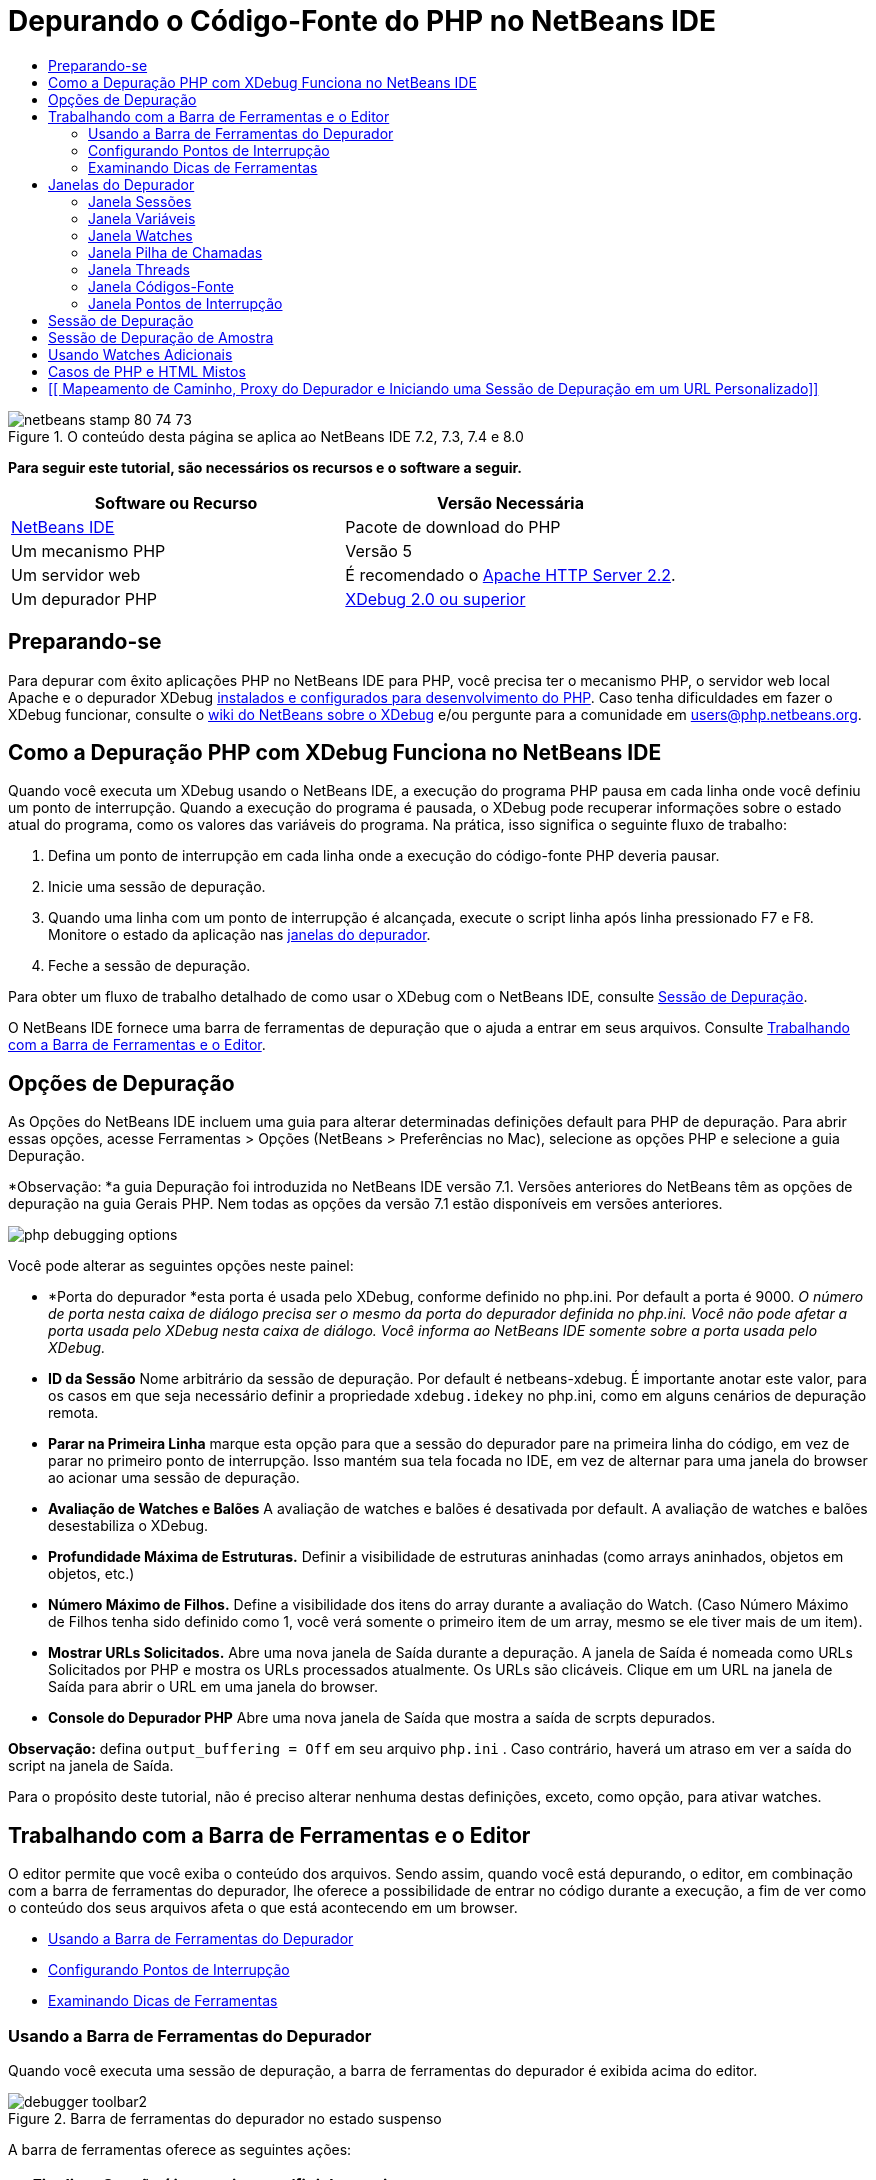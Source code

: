 // 
//     Licensed to the Apache Software Foundation (ASF) under one
//     or more contributor license agreements.  See the NOTICE file
//     distributed with this work for additional information
//     regarding copyright ownership.  The ASF licenses this file
//     to you under the Apache License, Version 2.0 (the
//     "License"); you may not use this file except in compliance
//     with the License.  You may obtain a copy of the License at
// 
//       http://www.apache.org/licenses/LICENSE-2.0
// 
//     Unless required by applicable law or agreed to in writing,
//     software distributed under the License is distributed on an
//     "AS IS" BASIS, WITHOUT WARRANTIES OR CONDITIONS OF ANY
//     KIND, either express or implied.  See the License for the
//     specific language governing permissions and limitations
//     under the License.
//

= Depurando o Código-Fonte do PHP no NetBeans IDE
:jbake-type: tutorial
:jbake-tags: tutorials 
:jbake-status: published
:icons: font
:syntax: true
:source-highlighter: pygments
:toc: left
:toc-title:
:description: Depurando o Código-Fonte do PHP no NetBeans IDE - Apache NetBeans
:keywords: Apache NetBeans, Tutorials, Depurando o Código-Fonte do PHP no NetBeans IDE


image::images/netbeans-stamp-80-74-73.png[title="O conteúdo desta página se aplica ao NetBeans IDE 7.2, 7.3, 7.4 e 8.0"]


*Para seguir este tutorial, são necessários os recursos e o software a seguir.*

|===
|Software ou Recurso |Versão Necessária 

|link:https://netbeans.org/downloads/index.html[+NetBeans IDE+] |Pacote de download do PHP 

|Um mecanismo PHP |Versão 5 

|Um servidor web |É recomendado o link:http://httpd.apache.org/download.cgi[+Apache HTTP Server 2.2+].
 

|Um depurador PHP |link:http://www.xdebug.org/[+XDebug 2.0 ou superior+] 
|===


== Preparando-se

Para depurar com êxito aplicações PHP no NetBeans IDE para PHP, você precisa ter o mecanismo PHP, o servidor web local Apache e o depurador XDebug link:../../trails/php.html#configuration[+instalados e configurados para desenvolvimento do PHP+]. Caso tenha dificuldades em fazer o XDebug funcionar, consulte o link:http://wiki.netbeans.org/HowToConfigureXDebug[+wiki do NetBeans sobre o XDebug+] e/ou pergunte para a comunidade em users@php.netbeans.org.


== Como a Depuração PHP com XDebug Funciona no NetBeans IDE

Quando você executa um XDebug usando o NetBeans IDE, a execução do programa PHP pausa em cada linha onde você definiu um ponto de interrupção. Quando a execução do programa é pausada, o XDebug pode recuperar informações sobre o estado atual do programa, como os valores das variáveis do programa. Na prática, isso significa o seguinte fluxo de trabalho:

1. Defina um ponto de interrupção em cada linha onde a execução do código-fonte PHP deveria pausar.
2. Inicie uma sessão de depuração.
3. Quando uma linha com um ponto de interrupção é alcançada, execute o script linha após linha pressionado F7 e F8. Monitore o estado da aplicação nas <<editorLayout,janelas do depurador>>.
4. Feche a sessão de depuração.

Para obter um fluxo de trabalho detalhado de como usar o XDebug com o NetBeans IDE, consulte <<debuggingSession,Sessão de Depuração>>.

O NetBeans IDE fornece uma barra de ferramentas de depuração que o ajuda a entrar em seus arquivos. Consulte <<work,Trabalhando com a Barra de Ferramentas e o Editor>>.


== Opções de Depuração

As Opções do NetBeans IDE incluem uma guia para alterar determinadas definições default para PHP de depuração. Para abrir essas opções, acesse Ferramentas > Opções (NetBeans > Preferências no Mac), selecione as opções PHP e selecione a guia Depuração.

*Observação: *a guia Depuração foi introduzida no NetBeans IDE versão 7.1. Versões anteriores do NetBeans têm as opções de depuração na guia Gerais PHP. Nem todas as opções da versão 7.1 estão disponíveis em versões anteriores.

image::images/php-debugging-options.png[]

Você pode alterar as seguintes opções neste painel:

* *Porta do depurador *esta porta é usada pelo XDebug, conforme definido no php.ini. Por default a porta é 9000. _O número de porta nesta caixa de diálogo precisa ser o mesmo da porta do depurador definida no php.ini. Você não pode afetar a porta usada pelo XDebug nesta caixa de diálogo. Você informa ao NetBeans IDE somente sobre a porta usada pelo XDebug._
* *ID da Sessão* Nome arbitrário da sessão de depuração. Por default é netbeans-xdebug. É importante anotar este valor, para os casos em que seja necessário definir a propriedade  ``xdebug.idekey``  no php.ini, como em alguns cenários de depuração remota.
* *Parar na Primeira Linha* marque esta opção para que a sessão do depurador pare na primeira linha do código, em vez de parar no primeiro ponto de interrupção. Isso mantém sua tela focada no IDE, em vez de alternar para uma janela do browser ao acionar uma sessão de depuração.
* *Avaliação de Watches e Balões* A avaliação de watches e balões é desativada por default. A avaliação de watches e balões desestabiliza o XDebug.
* *Profundidade Máxima de Estruturas.* Definir a visibilidade de estruturas aninhadas (como arrays aninhados, objetos em objetos, etc.)
* *Número Máximo de Filhos.* Define a visibilidade dos itens do array durante a avaliação do Watch. (Caso Número Máximo de Filhos tenha sido definido como 1, você verá somente o primeiro item de um array, mesmo se ele tiver mais de um item).
* *Mostrar URLs Solicitados.* Abre uma nova janela de Saída durante a depuração. A janela de Saída é nomeada como URLs Solicitados por PHP e mostra os URLs processados atualmente. Os URLs são clicáveis. Clique em um URL na janela de Saída para abrir o URL em uma janela do browser.
* *Console do Depurador PHP* Abre uma nova janela de Saída que mostra a saída de scrpts depurados.

*Observação:* defina  ``output_buffering = Off``  em seu arquivo  ``php.ini`` . Caso contrário, haverá um atraso em ver a saída do script na janela de Saída.

Para o propósito deste tutorial, não é preciso alterar nenhuma destas definições, exceto, como opção, para ativar watches.


[[work]]
== Trabalhando com a Barra de Ferramentas e o Editor

O editor permite que você exiba o conteúdo dos arquivos. Sendo assim, quando você está depurando, o editor, em combinação com a barra de ferramentas do depurador, lhe oferece a possibilidade de entrar no código durante a execução, a fim de ver como o conteúdo dos seus arquivos afeta o que está acontecendo em um browser.

* <<toolbar,Usando a Barra de Ferramentas do Depurador>>
* <<editorBreakpoints,Configurando Pontos de Interrupção>>
* <<editorTooltips,Examinando Dicas de Ferramentas>>


=== Usando a Barra de Ferramentas do Depurador

Quando você executa uma sessão de depuração, a barra de ferramentas do depurador é exibida acima do editor.

image::images/debugger-toolbar2.png[title="Barra de ferramentas do depurador no estado suspenso"]

A barra de ferramentas oferece as seguintes ações:

|===
|*Finalizar Sessão* ( image::images/finish-session-button.png[] ) |Finalizar sessão de depuração 

|*Pausar* ( image::images/pause-button.png[] ) |Suspender sessão de depuração 

|*Retomar* ( image::images/resume-button.png[] ) |Retomar sessão de depuração 

|*Fazer Step Over* ( image::images/step-over-button.png[] ) |Fazer step over de uma instrução de execução 

|*Fazer Step Into* ( image::images/step-into-button.png[] ) |Fazer step into em uma chamada de função 

|*Fazer Step Out* ( image::images/step-out-button.png[] ) |Fazer step out da chamada de função atual 

|*Executar até o Cursor* ( image::images/run-to-cursor-button.png[] ) |Executar até a posição do cursor 
|===

 


=== Configurando Pontos de Interrupção

Defina pontos de interrupção em seus arquivos para informar ao depurador onde parar durante a execução.

*Importante:* É _preciso_ definir pontos de interrupção em seu código PHP para usar o XDebug.

Para definir um ponto de interrupção, clique na margem esquerda do editor na linha em que deseja definir o ponto de interrupção.

image::images/set-breakpoint.png[title="Pontos de interrupção podem ser definidos no editor"]

Você pode remover o ponto de interrupção clicando no emblema do ponto de interrupção ( image::images/breakpoint-badge.png[] ).

Também é possível desativar temporariamente os pontos de interrupção. Para isso, clique com o botão direito do mouse em um emblema de ponto de interrupção e desfaça a seleção de Ponto de interrupção > ✔Ativado. Isso alterna o ponto de interrupção para um estado desativado, resultando em um emblema cinza ( image::images/disabled-breakpoint-badge.png[] ) sendo exibido na margem esquerda.

Se o depurador encontrar um ponto de interrupção durante a execução, ele parará no ponto de interrupção, permitindo que você examine as variáveis nas janelas de depuração e entre em qualquer código depois do ponto de interrupção.

image::images/stop-on-breakpoint.png[title="O depurador é suspenso nos pontos de interrupção"] 


=== Examinando Dicas de Ferramentas

Quando o depurador é suspenso durante uma sessão de depuração, você pode passar o mouse sobre um identificador PHP no editor para exibir uma dica de ferramenta. Se o identificador for válido no quadro da pilha de chamadas selecionado, seu valor será exibido. Você também pode selecionar expressões PHP. O valor da expressão será mostrado em uma dica de ferramentas.

image::images/tool-tip.png[title="Dicas de ferramentas são exibidas no editor"]


== Janelas do Depurador

Quando você inicia uma sessão de depuração, um conjunto de janelas do depurador é aberto abaixo da janela principal do editor. As janelas do depurador permitem manter controle dos valores de expressão ao entrar no código, examinar a pilha de chamadas de um thread sendo executado, verificar URLs de origem e alternar entre sessões, se estiver executando sessões de depuração concorrentes.

* <<sessions,Janela Sessões>>
* <<localVar,Janela Variáveis>>
* <<watches,Janela Watches>>
* <<callStack,Janela Pilha de Chamadas>>
* <<threads,Janela Threads>>
* <<sources,Janela Códigos-Fonte>>
* <<breakpoints,Janela Pontos de Interrupção>>

Todas as janelas do depurador podem ser acessadas no menu Janela > Depuração do IDE. Quando uma sessão de depuração está ativa, você pode começar a usar as janelas do depurador.

image::images/debugger-menu.png[title="Menu do depurador acessado do menu principal do IDE"]


=== Janela Sessões

A janela Sessões mostra quaisquer sessões de depuração que estejam ativas no momento. Ao iniciar uma sessão de depuração PHP, você pode ver uma entrada para o depurador PHP na janela Sessões.

image::images/sessions-win.png[]

O NetBeans IDE também permite que você execute várias sessões do depurador simultaneamente. Por exemplo, você pode depurar um projeto Java e um projeto PHP ao mesmo tempo. Neste caso, você pode identificar duas sessões listadas na janela Sessões.

image::images/sessions-win2.png[]

A sessão atual (ou seja, a sessão que você pode controlar utilizando a barra de ferramentas do depurador) é indicada pelo ícone mais proeminente (image::images/current-session-icon.png[] ). Para alternar sessões, você pode clicar duas vezes na sessão que deseja tornar atual, ou clicar com o botão direito do mouse em uma sessão não atual e selecionar Tornar Atual.

*Observação: *Não recomendamos alternar entre sessões se a sessão em que está trabalhando no momento estiver suspensa.

Você também pode usar a janela pop-up do lado direito do mouse para encerrar uma sessão (clicar com o botão direito do mouse e selecionar Finalizar), ou alternar entre a depuração do thread atual ou todos os threads da sessão (clicar com o botão direito do mouse e selecionar Escopo > Depurar Todos os Threads ou Depurar Thread Atual).


=== Janela Variáveis

Quando o depurador é suspenso, a janela Variáveis exibe as variáveis do objeto `window` atual do quadro da pilha de chamadas selecionado. Um nó é exibido para cada variável na janela atual. Os Superglobais são agrupados em um nó separado.

image::images/vars-win.png[]

 

Quando você entra no código, os valores de algumas variáveis locais podem ser alterados. Essas variáveis locais são mostradas em negrito na janela Variáveis locais. Você também pode clicar diretamente na coluna Valor e alterar manualmente os valores das variáveis.


=== Janela Watches

A definição de watches desestabiliza o XDebug e não é recomendado. Os watches são desativados por default. No entanto, se você deseja definir watches, consulte <<usingAdditionalWatches,Usando Watches Adicionais>>.


=== Janela Pilha de Chamadas

A janela Pilha de Chamadas lista a seqüência de chamadas feitas durante a execução. Quando o depurador é suspenso, a janela Pilha de Chamadas mostra a seqüência das chamadas de função (ou seja, a _pilha de chamadas_). Na suspensão inicial, o quadro da pilha mais superior é selecionado automaticamente. Clique duas vezes em uma chamada de função na janela para ir para aquela linha no editor. Se a chamada for feita para uma classe PHP, a janela Navegador também irá para aquela linha quando você clicar duas vezes na chamada.

image::images/call-stack-win.png[]

Você pode clicar duas vezes em um quadro da pilha de chamadas para selecioná-lo, e, em seguida, explorar os valores de variável ou de expressão desse quadro nas janelas <<localVar,Variáveis>> e <<watches,Watches>>.


=== Janela Threads

A janela Threads indica qual script PHP está no momento ativo e se ele é suspenso em um ponto de interrupção ou em execução. Se o script estiver em execução, é preciso ir para a janela do browser e interagir com o script.

image::images/threads-win.png[] 


=== Janela Códigos-Fonte

A janela Códigos-Fonte exibe todos os arquivos e scripts carregados para a sessão de depuração. A janela Códigos-Fonte não funciona no momento para projetos PHP.


=== Janela Pontos de Interrupção

Você pode usar a janela Pontos de Interrupção para exibir todos os pontos de interrupção definidos no IDE.

image::images/breakpoints-win.png[]

Na janela Pontos de Interrupção, você pode ativar ou desativar pontos de interrupção na janela Contexto. Você também pode criar grupos de pontos de interrupção.


== Sessão de Depuração

O seguinte procedimento é o fluxo de trabalho de uma típica sessão de depuração.

*Para executar uma sessão de depuração:*

1. Inicie o ide e abra o arquivo que contém o código-fonte que você deseja depurar.
2. Defina um ponto de interrupção em cada linha onde deseja que o depurador pause. Para definir um ponto de interrupção, coloque o cursor no início de uma linha e pressione Ctrl-F8⌘-F8 ou selecione Depurar > Alternar Ponto de Interrupção de Linha.
3. Na janela Projetos, navegue para o nó do projeto atual, clique com o botão direito do mouse e selecione Depurar do menu pop-up. O IDE abrirá as janelas do Depurador e executará o projeto no depurador, até que o ponto de interrupção seja atingido. 
*Observação:* se o projeto atual for definido como Principal, você poderá selecionar Depurar  > Depurar Projeto Principal ou pressione Ctrl-F5 ou clique em image::images/debug-main-project-button.png[].
4. Alterne para a janela Variáveis Locais. A janela mostra todas as variáveis que foram inicializadas na função atual, seus tipos e valores.
5. Para exibir o valor de uma variável fora da função, coloque o cursor em uma ocorrência da variável. A dica de ferramenta mostra o valor da variável.
6. Para executar o programa linha a linha, incluindo as linhas de todas as funções chamadas, pressione F7 ou selecione Depurar > Fazer Step Into e observe as alterações nos valores das variáveis na janela Variáveis Locais.
7. Para verificar a lógica do programa observando as alterações das expressões, defina um novo watch:
1. Para abrir a janela Watches, selecione Janela > Depuração > Watches ou pressione Ctrl-Shift-2. A janela Watches será aberta.
2. Em qualquer lugar na janela Watches, clique com o botão direito do mouse e selecione Novo Watch do menu pop-up. A Janela Novo Watch será Aberta.
3. Digite a expressão do watch e clique em OK.

Agora você pode fazer uma verificação adicional durante a depuração.

*Importante:* você precisa ativar os watches na <<options,guia Depuração das Opções PHP>> para poder definir watches.

8. Para cancelar a execução linha a linha do código em uma função e passar para a próxima linha depois da chamada da função, pressione Ctrl-F7/⌘-F7 ou selecione Depurar > Fazer Step Out.
9. Para ignorar a execução linha a linha do código em uma função, obtenha o valor retornado pela função e passe para a próxima linha depois da chamada da função, pressione F8 ou selecione Depurar > Fazer Step Over.
10. Para pausar a sessão de depuração, selecione Depurar > Pausar.
11. Para continuar a sessão de depuração, selecione Depurar > Continuar ou pressione image::images/continue-debugging-session.png[].
12. Para cancelar a sessão de depuração, pressione image::images/stop-debugging-session.png[].
13. 
Quando o programa chegar ao fim, as janelas do depurador serão fechadas.


== Sessão de Depuração de Amostra

A amostra nesta sessão ilustra as funções básicas do depurador, incluindo entrar e sair de funções. Ela também mostra um saída típica da janela do depurador.

1. Crie um novo projeto PHP com os seguintes parâmetros:
* Tipo de projeto: aplicação PHP
* Local dos códigos-fonte - o local default da pasta  ``htdocs`` 
* Executar configuração: Web Site Local
Encontre mais detalhes sobre como configurar um projeto PHP no documento link:project-setup.html[+Configurando um Projeto PHP+].
2. Para permitir o uso de teclas de atalho durante a sessão, posicione o cursor no nó do projeto e selecione Definir como Projeto Principal no menu pop-up.
3. No arquivo  ``index.php`` , digite o seguinte código:

[source,php]
----

  <!DOCTYPE HTML PUBLIC "-//W3C//DTD HTML 4.01 Transitional//EN"><html><head><meta http-equiv="Content-Type" content="text/html; charset=UTF-8"><title>NetBeans PHP debugging sample</title></head><body><?php$m=5;$n=10;$sum_of_factorials = calculate_sum_of_factorials ($m, $n);echo "The sum of factorials of the entered integers is " . $sum_of_factorials;function calculate_sum_of_factorials ($argument1, $argument2) {$factorial1 = calculate_factorial ($argument1);$factorial2 = calculate_factorial ($argument2);$result = calculate_sum ($factorial1, $factorial2);return $result;}function calculate_factorial ($argument) {$factorial_result = 1;for ($i=1; $i<=$argument; $i++) {$factorial_result = $factorial_result*$i;}return $factorial_result;}function calculate_sum ($argument1, $argument2) {return $argument1 + $argument2;}	?></body></html>
----
O código contém três funções:
* A função  ``calculate_factorial ()`` 
* A função  ``calcualte_sum ()`` 
* A função  ``calculate_sum_of_factorials ()``  que chama a função  ``calculate_factorial``  duas vezes, depois chama a função  ``calcualte_sum ()``  uma vez e retorna a soma calculada dos fatoriais.
4. Definir um ponto de interrupção (Ctrl-F8/⌘-F8) no início do bloco PHP:

[source,php]
----

<?php
----
5. Para iniciar a depuração, clique em image::images/debug-main-project-button.png[]. O depurador para no ponto de interrupção.
6. Pressione F7 três vezes. O depurador para na linha em que a função  ``calculate_sum_of_factorials ()``  é chamada. A janela Variáveis Locais mostra as variáveis  ``$m``  e  ``$n``  com seus valores:
image::images/degugger-stopped-at-function-call.png[]
7. Para fazer step into na função  ``calculate_sum_of_factorials()`` , pressione F7. O depurador começa a executar o código na função  ``calculate_sum_of_factorials ()``  e para na chamada da função  ``calculate_factorial()`` . 
image::images/call-of-embedded-function.png[] 
A janela Variáveis Locais agora mostra as variáveis locais  ``$argument1``  e  ``$argument2``  declaradas na função  ``calculate_sum_of_factorials ()`` . 
image::images/variables-inside-function-call-another-function.png[]
8. Pressione F7. O depurador começa a executar o código com a função  ``calculate_factorial()`` . A janela Pilha de Chamadas mostra a pilha de chamadas para as funções na ordem inversa, com a última função chamada na parte superior da lista: 
image::images/call-stack.png[]
9. Pressione F7 para fazer step into no loop. Exiba os valores das variáveis na janela Variáveis. 
image::images/local-variables-inside-loop.png[]
10. Quando você se certificar de que o código está funcionando corretamente, pressione Ctrl-F7/⌘-F7 para cancelar a execução da função. O programa retorna para a linha após a chamada da função  ``calculate_factorial()`` . 
*Observação:* como alternativa, você pode pressionar F7, até que o programa conclua a execução da função  ``calculate_factorial()`` . Você também retornará para a linha após essa chamada. 
image::images/call-of-embedded-function-second-time.png[]
11. Como você acabou de verificar a função  ``calculate_factorial()``  e sabe que ela está funcionando corretamente, pode pular sua execução ("fazer step over"). Para fazer step over, pressione F8. O programa para na chamada da função  ``calculate_sum()`` . 
image::images/cal-of-embedded-function-calculate-sum.png[]
12. Para fazer step into na função  ``calculate_sum()`` , pressione F7.
13. Para fazer step over, pressione F8. Em qualquer um dos casos, o depurador para na última linha na função  ``calculate_sum_of_factorials()`` .
image::images/return-result.png[]
14. Pressione F7. O depurador vai para a linha com a instrução  ``echo`` .
15. Pressione F7, até que o depurador saia do programa. A janela do browser será aberta e mostrará o resultado da execução do programa:
image::images/program-output.png[]


== Usando Watches Adicionais

Você pode definir uma expressão do watch adicional para acompanhar a execução do programa. Isso pode ajudá-lo a pegar um erro.

*Advertência:* a definição de watches adicionais desestabiliza o XDebug. Os watches são desativados por default em <<options,Opções de Depuração>>.

1. Atualize o código como se segue (substitua um mais por um menos):

[source,java]
----

function calculate_sum ($argument1, $argument2) {return $argument1 - argument2;}
----
Imagine que isso tenha resultado de um erro de digitação, mas você na verdade precise calcular a soma.
2. Selecione Depurar > Novo Watch ou pressione Ctrl/⌘-shift-F7. A Janela Novo Watch será Aberta.
3. Digite a seguinte expressão e clique em OK.

[source,java]
----

$factorial1+$factorial2
----
A nova expressão aparece na janela Watches.
4. Execute a sessão de depuração. Quando o depurador parar na linha

[source,java]
----

return $result;
----
compare o valor da expressão na janela Watches e o valor de $result na janela Variáveis Locais. Eles devem ser iguais, mas estão diferentes. 
image::images/watches.png[]
Este exemplo é muito simples e deve dar uma noção geral do uso de watches.


== Casos de PHP e HTML Mistos

Você pode depurar código que contenha blocos PHP e HTML. No exemplo da seção <<sampleDebuggingSession,Sessão de Depuração de Amostra>>, os valores estão em hard code. Expanda o código com um form de entrada de HTML para digitar valores.

1. Adicione o seguinte código HTML acima do bloco <?php ?>:

[source,xml]
----

 <form action="index.php" method="POST">Enter the first integer, please:<input type="text" name="first_integer"/><br/>Enter the second integer, please:<input type="text" name="second_integer"/><br/><input type="submit" name="enter" value="Enter"/></form>
----

Encontre mais informações sobre link:wish-list-lesson2.html#htmlForm[+forms de entrada HTML+].

2. Substitua as seguintes linhas na parte superior do bloco <?php ?>:

[source,java]
----

$m=5;$n=10;$sum_of_factorials = calculate_sum_of_factorials ($m, $n);echo "The sum of factorials of the entered integers is " . $sum_of_factorials;
----
pelo seguinte código:

[source,java]
----

if (array_key_exists ("first_integer", $_POST) &amp;&amp; array_key_exists ("second_integer", $_POST)) {$result = calculate_sum_of_factorials ($_POST["first_integer"], $_POST["second_integer"]);echo "Sum of factorials is " . $result;}
----
3. Defina um ponto de interrupção no início do bloco <?php ?> e inicie a <<debuggingSession,sessão de depuração>>.
4. Pressione F7. O depurador entra no programa. A janela do browser é aberta mas o form de entrada não é exibido. Esse é o comportamento correto do depurador, porque ele tem que entrar em todo o código-fonte de uma página web, antes que a página possa ser exibida. Praticamente, isso significa que o depurador entra no código duas vezes. Na primeira vez, o depurador processa o código para exibir o form de entrada de HTML. Na segunda vez, o depurador executa o código PHP passo a passo.
5. Pressione F7, até que o depurador alcance o final do programa e o form de entrada seja aberto.
6. Preencha o form e clique em Enter. A sessão de depuração continua conforme descrito na seção <<sampleDebuggingSession,Sessão de Depuração de Amostra>>.


== [[ Mapeamento de Caminho, Proxy do Depurador e Iniciando uma Sessão de Depuração em um URL Personalizado]] 

É possível depurar scripts e páginas web, e estas podem ser depuradas local ou remotamente. Infelizmente, para a Depuração Remota, o arquivo php depurado no servidor remoto não é o mesmo que o arquivo aberto no NetBeans IDE em execução em uma máquina local. O suporte para o depurador no NetBeans precisa, portanto, conseguir mapear os caminhos do servidor para caminhos locais. No entanto, devido a muitas complicações, o mapeamento de caminho não pode ser resolvido automaticamente para cada cenário individual. Portanto, começando no NetBeans 6.7, você pode definir manualmente o mapeamento do caminho por meio da link:https://netbeans.org/kb/docs/php/project-setup.html[+configuração do projeto+] para execução de configurações individuais. Você também pode especificar o servidor proxy, se houver, e o URL no qual a sessão de depuração é iniciada. Caso você não especifique esse URL, a depuração será iniciada em seu arquivo de índice.

*Para configurar o mapeamento do caminho e ativar URLs de depuração personalizados:*

1. Clique com o botão direito do mouse no nó do projeto na janela Projetos e abra as Propriedades do projeto no menu de contexto.
2. Na caixa de diálogo Propriedades do Projeto, vá para a categoria Executar Configuração.
3. Clique no botão Avançado. A caixa de diálogo Configuração Avançada da Web será aberta.
4. Adicione o caminho do servidor e o caminho do projeto para o mapeamento do caminho.
5. No "URL do Depurador", selecione um dos seguintes (não deixe o default selecionado): 

* Perguntar Todas as Vezes, que faz com que o IDE solicite o URL quando você inicia uma sessão de depuração.
* Não Abrir o Web Browser, que requer que você abra o browser e insira manualmente o URL (é preciso ter a variável GET/POST XDEBUG_SESSION_START).
6. Se você estiver usando um servidor proxy para a depuração, digite o nome do host e a porta do servidor na seção Proxy do Depurador.

Para obter mais informações, consulte o post link:http://blogs.oracle.com/netbeansphp/entry/path_mapping_in_php_debugger[+Mapeamento do Caminho no Depurador PHP+] no blog Net Beans para o PHP.


link:/about/contact_form.html?to=3&subject=Feedback:%20Debugging%20PHP[+Enviar Feedback neste Tutorial+]


Para enviar comentários e sugestões, obter suporte e manter-se informado sobre os desenvolvimentos mais recentes das funcionalidades de desenvolvimento PHP do NetBeans IDE, link:../../../community/lists/top.html[+junte-se à lista de correspondência users@php.netbeans.org+].

link:../../trails/php.html[+Voltar à Trilha do Aprendizado PHP+]

